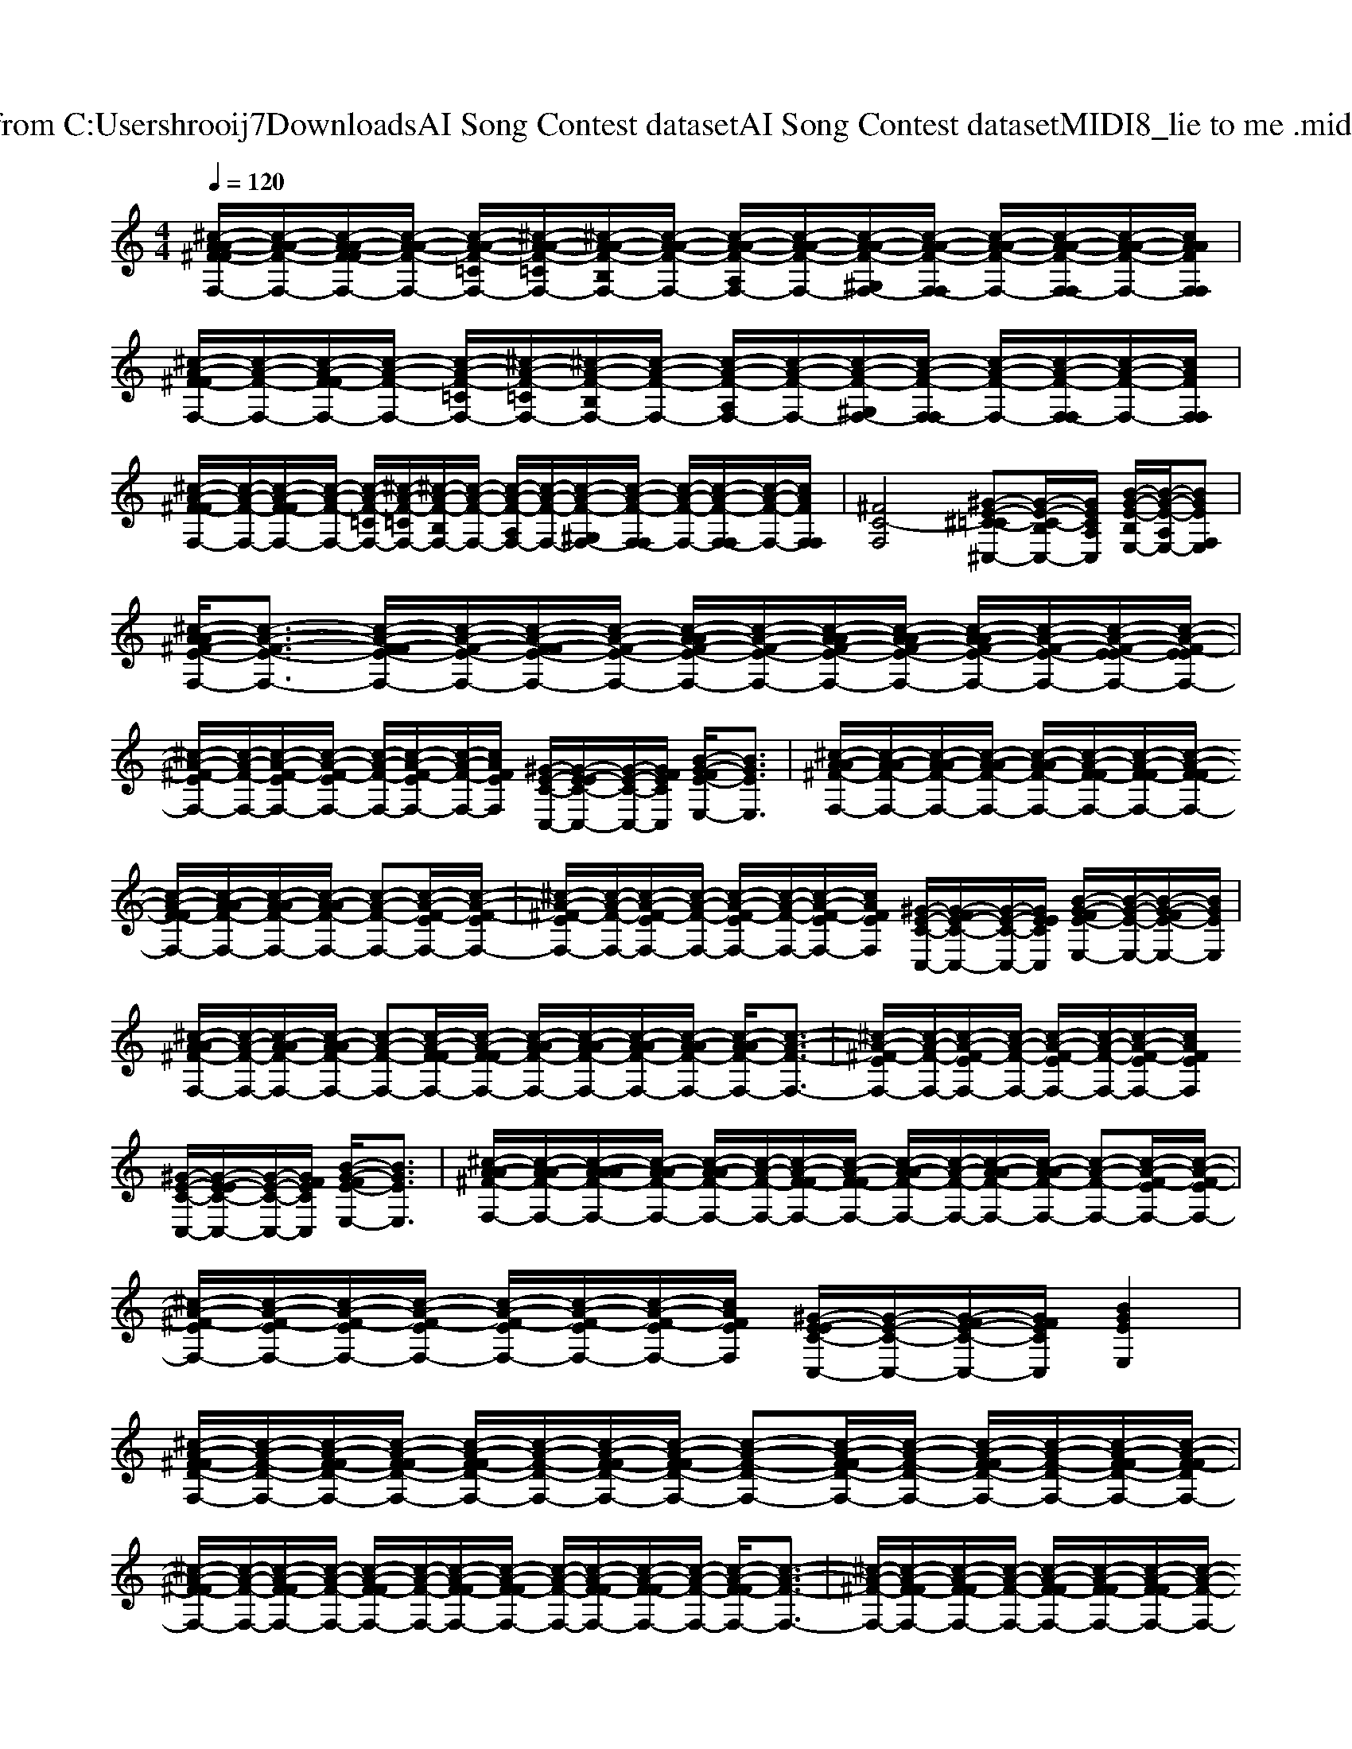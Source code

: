 X: 1
T: from C:\Users\hrooij7\Downloads\AI Song Contest dataset\AI Song Contest dataset\MIDI\070_lie to me .midi
M: 4/4
L: 1/8
Q:1/4=120
K:C major
V:1
%%clef treble
%%MIDI program 0
[^c-A-A-^F-FF,-]/2[c-A-A-F-F,-]/2[c-A-A-F-FF,-]/2[c-A-A-F-F,-]/2 [c-A-A-F-=CF,-]/2[^c-A-A-F-=CF,-]/2[^c-A-A-F-B,F,-]/2[c-A-A-F-F,-]/2 [c-A-A-F-A,F,-]/2[c-A-A-F-F,-]/2[c-A-A-F-^G,F,-]/2[c-A-A-F-F,-F,]/2 [c-A-A-F-F,-]/2[c-A-A-F-F,-F,]/2[c-A-A-F-F,-]/2[cAAFF,F,]/2| \
[^c-A-^F-FF,-]/2[c-A-F-F,-]/2[c-A-F-FF,-]/2[c-A-F-F,-]/2 [c-A-F-=CF,-]/2[^c-A-F-=CF,-]/2[^c-A-F-B,F,-]/2[c-A-F-F,-]/2 [c-A-F-A,F,-]/2[c-A-F-F,-]/2[c-A-F-^G,F,-]/2[c-A-F-F,-F,]/2 [c-A-F-F,-]/2[c-A-F-F,-F,]/2[c-A-F-F,-]/2[cAFF,F,]/2| \
[^c-A-^F-FF,-]/2[c-A-F-F,-]/2[c-A-F-FF,-]/2[c-A-F-F,-]/2 [c-A-F-=CF,-]/2[^c-A-F-=CF,-]/2[^c-A-F-B,F,-]/2[c-A-F-F,-]/2 [c-A-F-A,F,-]/2[c-A-F-F,-]/2[c-A-F-^G,F,-]/2[c-A-F-F,-F,]/2 [c-A-F-F,-]/2[c-A-F-F,-F,]/2[c-A-F-F,-]/2[cAFF,F,]/2| \
[^FC-F,]4 [^G-E-^C-=C^C,-][G-E-C-B,C,-]/2[GECA,C,]/2 [B-G-E-B,E,-]/2[B-G-E-A,E,-]/2[BGEF,E,]|
[^c-A-A^F-E-F,-]/2[c-A-F-E-F,-]3/2 [c-A-F-FE-F,-]/2[c-A-F-E-F,-]/2[c-A-F-FE-F,-]/2[c-A-F-E-F,-]/2 [c-A-AF-E-F,-]/2[c-A-F-E-F,-]/2[c-A-AF-E-F,-]/2[c-A-AF-E-F,-]/2 [c-A-AF-E-F,-]/2[c-A-F-E-F,-]/2[c-A-F-E-EF,-]/2[c-A-F-EEF,-]/2| \
[^c-A-^F-EF,-]/2[c-A-F-F,-]/2[c-A-F-EF,-]/2[c-A-F-EF,-]/2 [c-A-F-F,-]/2[c-A-F-EF,-]/2[c-A-F-F,-]/2[cAFEF,]/2 [^G-E-C-C,-]/2[G-E-EC-C,-]/2[G-E-C-C,-]/2[GFECC,]/2 [B-G-FE-E,-]/2[BGEE,]3/2| \
[^c-A-A^F-F,-]/2[c-A-AF-F,-]/2[c-A-AF-F,-]/2[c-A-AF-F,-]/2 [c-A-AF-F,-]/2[c-A-F-FF,-]/2[c-A-F-FF,-]/2[c-A-F-FF,-]/2 [c-A-F-FF,-]/2[c-A-AF-F,-]/2[c-A-AF-F,-]/2[c-A-AF-F,-]/2 [c-A-F-F,-][c-A-F-EF,-]/2[c-A-F-EF,-]/2| \
[^c-A-^F-EF,-]/2[c-A-F-F,-]/2[c-A-F-EF,-]/2[c-A-F-F,-]/2 [c-A-F-EF,-]/2[c-A-F-F,-]/2[c-A-F-EF,-]/2[cAFEF,]/2 [^G-E-C-C,-]/2[G-FE-C-C,-]/2[G-E-C-C,-]/2[GEECC,]/2 [B-G-FE-E,-]/2[B-G-E-E,-]/2[B-G-FE-E,-]/2[BGEE,]/2|
[^c-A-A^F-F,-]/2[c-A-F-F,-]/2[c-A-AF-F,-]/2[c-A-AF-F,-]/2 [c-A-F-F,-][c-A-F-FF,-]/2[c-A-F-FF,-]/2 [c-A-AF-F,-]/2[c-A-AF-F,-]/2[c-A-AF-F,-]/2[c-A-AF-F,-]/2 [c-A-AF-F,-]/2[c-A-F-F,-]3/2| \
[^c-A-^F-EF,-]/2[c-A-F-F,-]/2[c-A-F-EF,-]/2[c-A-F-F,-]/2 [c-A-F-EF,-]/2[c-A-F-F,-]/2[c-A-F-EF,-]/2[cAFEF,]/2 [^G-E-C-C,-]/2[G-E-EC-C,-]/2[G-E-C-C,-]/2[GFECC,]/2 [B-G-FE-E,-]/2[BGEE,]3/2| \
[^c-A-A^F-F,-]/2[c-A-AF-F,-]/2[c-A-AAF-F,-]/2[c-A-AF-F,-]/2 [c-A-AF-F,-]/2[c-A-F-F,-]/2[c-A-F-FF,-]/2[c-A-F-FF,-]/2 [c-A-AF-F,-]/2[c-A-F-F,-]/2[c-A-AF-F,-]/2[c-A-AF-F,-]/2 [c-A-F-F,-][c-A-F-EF,-]/2[c-A-F-EF,-]/2| \
[^c-A-^F-EF,-]/2[c-A-F-EF,-]/2[c-A-F-EF,-]/2[c-A-F-EF,-]/2 [c-A-F-EF,-]/2[c-A-F-EF,-]/2[c-A-F-EF,-]/2[cAFEF,]/2 [^G-E-EC-C,-]/2[G-E-C-C,-]/2[G-FE-C-C,-]/2[GFECC,]/2 [BGEE,]2|
[^c-A-^F-FD-F,-]/2[c-A-F-D-F,-]/2[c-A-F-FD-F,-]/2[c-A-F-FD-F,-]/2 [c-A-F-FD-F,-]/2[c-A-F-D-F,-]/2[c-A-F-FD-F,-]/2[c-A-F-FD-F,-]/2 [c-A-F-D-F,-][c-A-F-FD-F,-]/2[c-A-F-D-F,-]/2 [c-A-F-FD-F,-]/2[c-A-F-D-F,-]/2[c-A-F-FD-F,-]/2[c-A-F-FDF,-]/2| \
[^c-A-^F-FF,-]/2[c-A-F-F,-]/2[c-A-F-FF,-]/2[c-A-F-F,-]/2 [c-A-F-FF,-]/2[c-A-F-F,-]/2[c-A-F-FF,-]/2[c-A-F-FF,-]/2 [c-A-F-F,-]/2[c-A-F-FF,-]/2[c-A-F-FF,-]/2[c-A-F-F,-]/2 [c-A-F-FF,-]/2[c-A-F-F,-]3/2| \
[^c-A-^F-F,-]/2[c-A-F-FF,-]/2[c-A-F-FF,-]/2[c-A-F-F,-]/2 [c-A-F-FF,-]/2[c-A-F-FF,-]/2[c-A-F-FF,-]/2[c-A-F-F,-]/2 [c-A-F-FF,-]/2[c-A-F-F,-]/2[c-A-F-FF,-]/2[c-A-F-FF,-]/2 [c-A-F-F,-][c-A-F-FF,-]/2[c-A-F-FF,-]/2| \
[^c-A-^F-FF,-]/2[c-A-F-F,-]/2[c-A-F-FF,-]/2[c-A-F-FF,-]/2 [c-A-F-FF,-]/2[c-A-F-F,-]/2[c-A-F-FF,-]/2[c-A-F-FF,-]/2 [c-A-F-FF,-]/2[c-A-F-F,-]/2[c-A-F-EF,-]/2[c-A-F-FF,-]/2 [c-A-F-FF,-]/2[c-A-F-F,-]/2[c-A-F-EF,-]/2[cAFFF,]/2|
[^c-A-^F-=C-F,-]2 [^c-A-F-F=C-F,-][^c-A-AF-=C-F,-]/2[^c-cA-F-=C-F,-][^c-cA-F-=C-F,-][^c-BA-F-=C-F,-][^cAAF=CF,]3/2| \
[B-^G-GE-E,-][B-G-GE-E,-]/2[B-G-GE-E,-][B-AG-E-E,-][BG-GEE,]/2 [G-GE-^C-C,-]/2[G^FECC,]3/2 [B-G-FE-E,-][B-G-E-EE,-]/2[BGFEE,]/2| \
[^c-A-^F-F,-]2 [c-A-F-FF,-][c-A-AF-F,-]/2[c-cA-F-F,-][c-cA-F-F,-][c-BA-F-F,-][cAAFF,]3/2| \
[B-^G-GE-E,-][B-G-GE-E,-]/2[B-G-GE-E,-]3/2[B-AG-E-E,-]/2[BG-GEE,]/2 [G-GE-^C-C,-][G^FECC,] [B-G-FE-E,-][B-G-E-EE,-]/2[BGFEE,]/2|
[^c-A-^F-F,-]2 [c-cA-F-F,-]/2[c-A-F-F,-]/2[c-cA-F-F,-]/2[c-cA-F-F,-]/2 [c-A-F-F,-]/2[ec-A-F-F,-]/2[c-A-F-F,-]/2[c-BA-F-F,-]/2 [c-A-F-F,-]/2[c-A-AF-F,-]/2[c-A-F-F,-]/2[cBAFF,]/2| \
[B-^G-E-E,-]/2[B-BG-E-E,-]/2[B-G-E-E,-] [B-BG-E-E,-]/2[B-G-E-E,-]/2[B-AG-E-E,-]/2[^cB-G-E-E,-]/2 [B-G-E-E,-]/2[cB-G-E-E,-]/2[B-G-E-E,-] [B-BG-E-E,-]/2[B-G-E-E,-]/2[B-AG-E-E,-]/2[BG^FEE,]/2| \
[^c-A-^F-F,-]2 [c-cA-F-F,-]/2[c-A-F-F,-]/2[c-cA-F-F,-]/2[c-cA-F-F,-]/2 [c-A-F-F,-]/2[c-BA-F-F,-]/2[c-A-F-F,-]/2[c-BA-F-F,-]/2 [c-A-F-F,-]/2[c-A-AF-F,-]/2[c-A-F-F,-]/2[cA^G-FF,]/2| \
[B-^G-GE-E,-]/2[B-G-E-E,-]/2[B-G-GE-E,-]/2[B-G-GE-E,-]3/2[B-AG-E-E,-]/2[B-G-^FE-E,-]/2 [B-G-E-E,-]/2[B-G-FE-E,-]/2[B-G-FE-E,-]/2[B-G-E-E,-]/2 [B-G-FE-E,-]/2[B-G-FE-E,-]/2[B-G-FE-E,-]/2[BGFEE,]/2|
[^c-A-G-^F-F,-]3[ec-A-G-F-F,-]/2[ec-A-G-F-F,-]/2 [ec-A-G-F-F,-][ec-A-G-F-F,-] [fc-A-G-F-F,-][c-A-GF-F,-]| \
[^c-A-^F-F,-]3[ec-A-F-F,-]/2[ec-A-F-F,-]/2 [ec-A-F-F,-][ec-A-F-F,-] [fc-A-F-F,-][cAFF,]| \
[^c-A-^F-F,-]3[ec-A-F-F,-]/2[ec-A-F-F,-]/2 [ec-A-F-F,-][ec-A-F-F,-] [fc-A-F-F,-][cAFF,]| \
[^c-A-^F-F,-]3[ec-A-F-F,-]/2[ecAFF,]/2 [e^G-E-C-C,-][eGECC,] [fB-G-E-E,-][BGEE,]|

